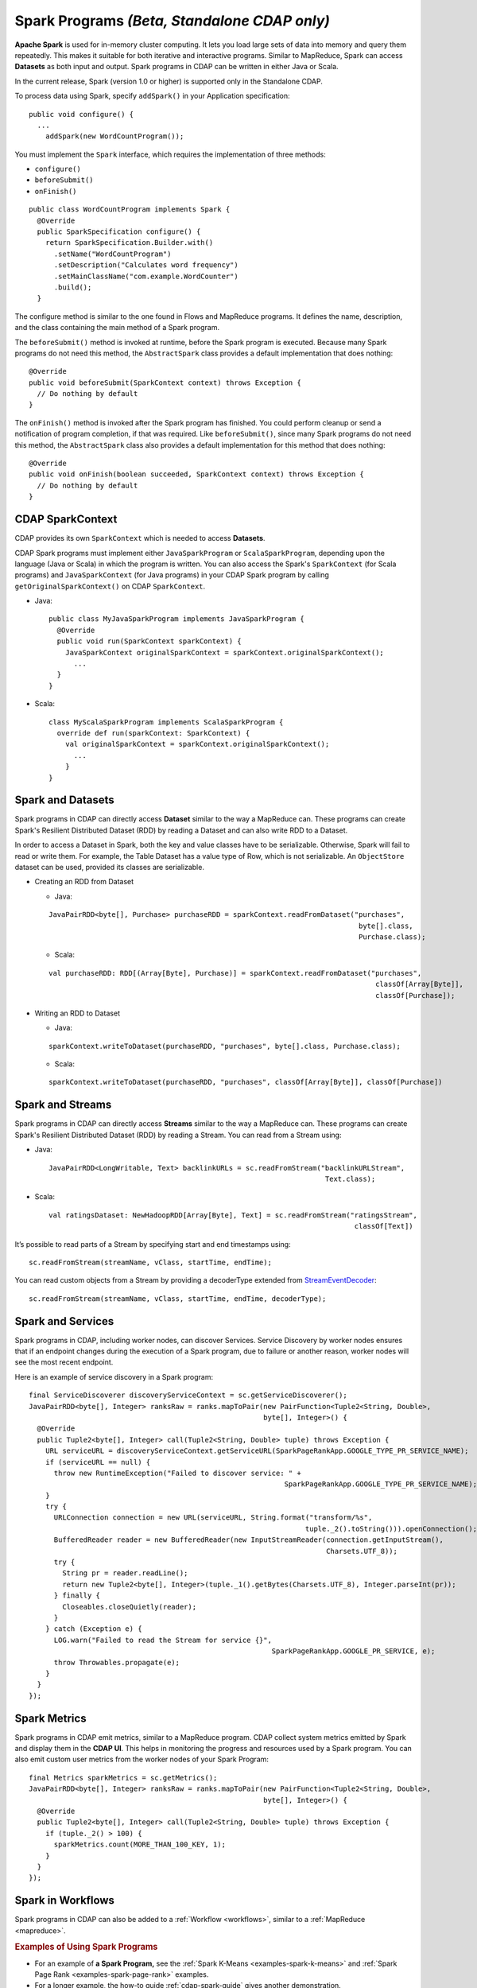 .. meta::
    :author: Cask Data, Inc.
    :copyright: Copyright © 2014-2015 Cask Data, Inc.

.. _spark:

=============================================
Spark Programs *(Beta, Standalone CDAP only)*
=============================================

**Apache Spark** is used for in-memory cluster computing. It lets you load large sets of
data into memory and query them repeatedly. This makes it suitable for both iterative and
interactive programs. Similar to MapReduce, Spark can access **Datasets** as both input
and output. Spark programs in CDAP can be written in either Java or Scala.

In the current release, Spark (version 1.0 or higher) is supported only in the Standalone CDAP. 

To process data using Spark, specify ``addSpark()`` in your Application specification::

  public void configure() {
    ...
      addSpark(new WordCountProgram());

You must implement the ``Spark`` interface, which requires the
implementation of three methods:

- ``configure()``
- ``beforeSubmit()``
- ``onFinish()``

::

  public class WordCountProgram implements Spark {
    @Override
    public SparkSpecification configure() {
      return SparkSpecification.Builder.with()
        .setName("WordCountProgram")
        .setDescription("Calculates word frequency")
        .setMainClassName("com.example.WordCounter")
        .build();
    }

The configure method is similar to the one found in Flows and
MapReduce programs. It defines the name, description, and the class containing the main method of a Spark program.

The ``beforeSubmit()`` method is invoked at runtime, before the
Spark program is executed. Because many Spark programs do not
need this method, the ``AbstractSpark`` class provides a default
implementation that does nothing::

  @Override
  public void beforeSubmit(SparkContext context) throws Exception {
    // Do nothing by default
  }

The ``onFinish()`` method is invoked after the Spark program has
finished. You could perform cleanup or send a notification of program
completion, if that was required. Like ``beforeSubmit()``, since many Spark programs do not
need this method, the ``AbstractSpark`` class also provides a default
implementation for this method that does nothing::

  @Override
  public void onFinish(boolean succeeded, SparkContext context) throws Exception {
    // Do nothing by default
  }

CDAP SparkContext
-----------------
CDAP provides its own ``SparkContext`` which is needed to access **Datasets**.

CDAP Spark programs must implement either ``JavaSparkProgram`` or ``ScalaSparkProgram``,
depending upon the language (Java or Scala) in which the program is written. You can also access the Spark's
``SparkContext`` (for Scala programs) and ``JavaSparkContext`` (for Java programs) in your CDAP Spark program by calling
``getOriginalSparkContext()`` on CDAP ``SparkContext``.

- Java::

     public class MyJavaSparkProgram implements JavaSparkProgram {
       @Override
       public void run(SparkContext sparkContext) {
         JavaSparkContext originalSparkContext = sparkContext.originalSparkContext();
           ...
       }
     }

- Scala::

    class MyScalaSparkProgram implements ScalaSparkProgram {
      override def run(sparkContext: SparkContext) {
        val originalSparkContext = sparkContext.originalSparkContext();
          ...
        }
    }

Spark and Datasets
------------------
Spark programs in CDAP can directly access **Dataset** similar to the way a MapReduce can. 
These programs can create Spark's Resilient Distributed Dataset (RDD) by
reading a Dataset and can also write RDD to a Dataset.

In order to access a Dataset in Spark, both the key and value classes have to be serializable.
Otherwise, Spark will fail to read or write them.
For example, the Table Dataset has a value type of Row, which is not serializable.
An ``ObjectStore`` dataset can be used, provided its classes are serializable.

- Creating an RDD from Dataset

  - Java:

  ::

     JavaPairRDD<byte[], Purchase> purchaseRDD = sparkContext.readFromDataset("purchases",
                                                                               byte[].class,
                                                                               Purchase.class);

  - Scala:

  ::

     val purchaseRDD: RDD[(Array[Byte], Purchase)] = sparkContext.readFromDataset("purchases",
                                                                                   classOf[Array[Byte]],
                                                                                   classOf[Purchase]);

- Writing an RDD to Dataset

  - Java:

  ::

    sparkContext.writeToDataset(purchaseRDD, "purchases", byte[].class, Purchase.class);

  - Scala:

  ::

    sparkContext.writeToDataset(purchaseRDD, "purchases", classOf[Array[Byte]], classOf[Purchase])

Spark and Streams
------------------
Spark programs in CDAP can directly access **Streams** similar to the way a MapReduce can.
These programs can create Spark's Resilient Distributed Dataset (RDD) by reading a Stream.
You can read from a Stream using:

- Java::

    JavaPairRDD<LongWritable, Text> backlinkURLs = sc.readFromStream("backlinkURLStream",
                                                                      Text.class);

- Scala::

    val ratingsDataset: NewHadoopRDD[Array[Byte], Text] = sc.readFromStream("ratingsStream",
                                                                             classOf[Text])

It’s possible to read parts of a Stream by specifying start and end timestamps using::

    sc.readFromStream(streamName, vClass, startTime, endTime);

You can read custom objects from a Stream by providing a decoderType extended from
`StreamEventDecoder <../../reference-manual/javadocs/co/cask/cdap/api/stream/StreamEventDecoder.html>`__::

    sc.readFromStream(streamName, vClass, startTime, endTime, decoderType);

Spark and Services
------------------
Spark programs in CDAP, including worker nodes, can discover Services.
Service Discovery by worker nodes ensures that if an endpoint changes during the execution of a Spark program,
due to failure or another reason, worker nodes will see the most recent endpoint.

Here is an example of service discovery in a Spark program::

    final ServiceDiscoverer discoveryServiceContext = sc.getServiceDiscoverer();
    JavaPairRDD<byte[], Integer> ranksRaw = ranks.mapToPair(new PairFunction<Tuple2<String, Double>,
                                                            byte[], Integer>() {
      @Override
      public Tuple2<byte[], Integer> call(Tuple2<String, Double> tuple) throws Exception {
        URL serviceURL = discoveryServiceContext.getServiceURL(SparkPageRankApp.GOOGLE_TYPE_PR_SERVICE_NAME);
        if (serviceURL == null) {
          throw new RuntimeException("Failed to discover service: " +
                                                                 SparkPageRankApp.GOOGLE_TYPE_PR_SERVICE_NAME);
        }
        try {
          URLConnection connection = new URL(serviceURL, String.format("transform/%s",
                                                                      tuple._2().toString())).openConnection();
          BufferedReader reader = new BufferedReader(new InputStreamReader(connection.getInputStream(),
                                                                           Charsets.UTF_8));
          try {
            String pr = reader.readLine();
            return new Tuple2<byte[], Integer>(tuple._1().getBytes(Charsets.UTF_8), Integer.parseInt(pr));
          } finally {
            Closeables.closeQuietly(reader);
          }
        } catch (Exception e) {
          LOG.warn("Failed to read the Stream for service {}",
                                                              SparkPageRankApp.GOOGLE_PR_SERVICE, e);
          throw Throwables.propagate(e);
        }
      }
    });

Spark Metrics
------------------
Spark programs in CDAP emit metrics, similar to a MapReduce program.
CDAP collect system metrics emitted by Spark and display them in the **CDAP UI**.
This helps in monitoring the progress and resources used by a Spark program.
You can also emit custom user metrics from the worker nodes of your Spark Program::

    final Metrics sparkMetrics = sc.getMetrics();
    JavaPairRDD<byte[], Integer> ranksRaw = ranks.mapToPair(new PairFunction<Tuple2<String, Double>,
                                                            byte[], Integer>() {
      @Override
      public Tuple2<byte[], Integer> call(Tuple2<String, Double> tuple) throws Exception {
        if (tuple._2() > 100) {
          sparkMetrics.count(MORE_THAN_100_KEY, 1);
        }
      }
    });
    
Spark in Workflows
------------------
Spark programs in CDAP can also be added to a :ref:`Workflow <workflows>`, similar to a :ref:`MapReduce <mapreduce>`.

.. rubric::  Examples of Using Spark Programs

- For an example of **a Spark Program,** see the :ref:`Spark K-Means <examples-spark-k-means>`
  and :ref:`Spark Page Rank <examples-spark-page-rank>` examples.

- For a longer example, the how-to guide :ref:`cdap-spark-guide` gives another demonstration.
